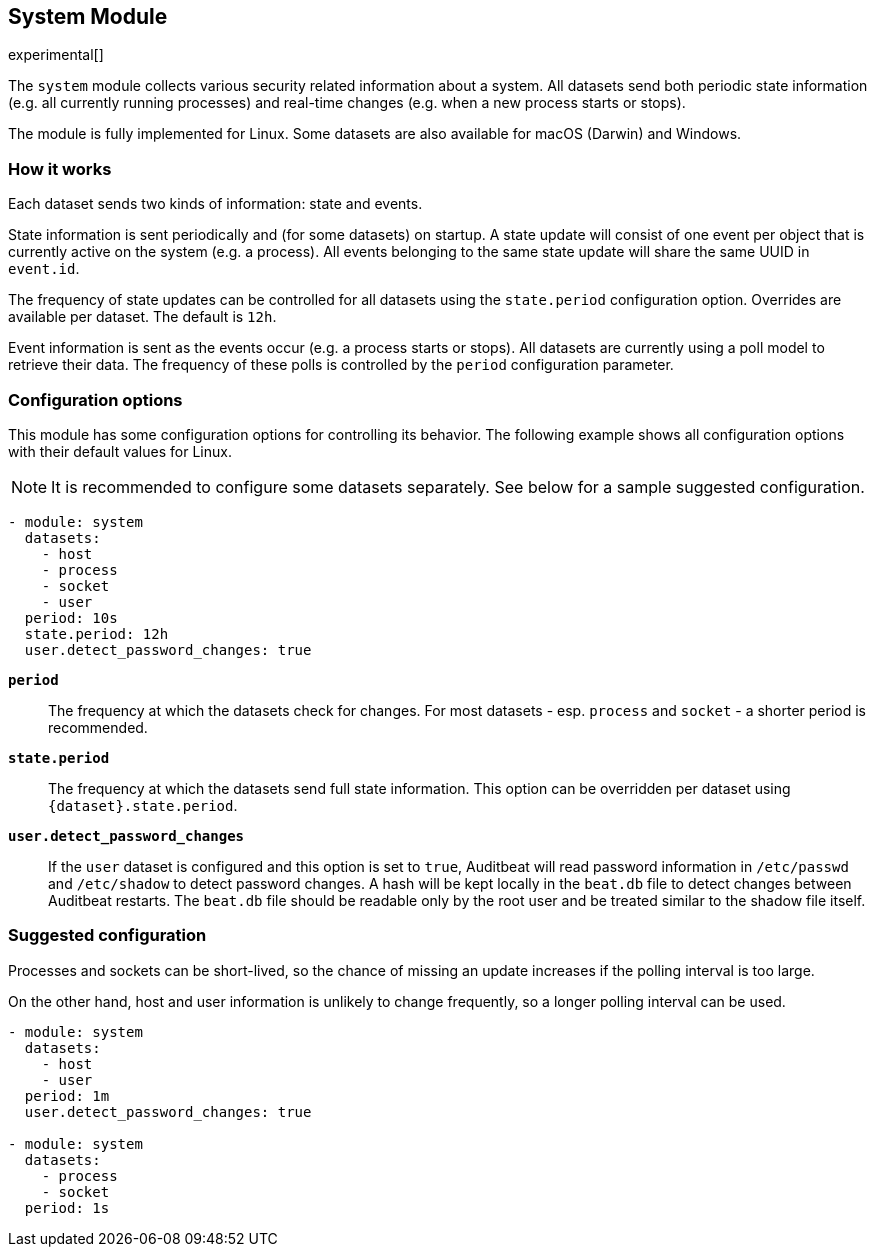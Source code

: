 [role="xpack"]

== System Module

experimental[]

The `system` module collects various security related information about
a system. All datasets send both periodic state information (e.g. all currently
running processes) and real-time changes (e.g. when a new process starts
or stops).

The module is fully implemented for Linux. Some datasets are also available
for macOS (Darwin) and Windows.

[float]
=== How it works

Each dataset sends two kinds of information: state and events.

State information is sent periodically and (for some datasets) on startup.
A state update will consist of one event per object that is currently
active on the system (e.g. a process). All events belonging to the same state
update will share the same UUID in `event.id`.

The frequency of state updates can be controlled for all datasets using the
`state.period` configuration option. Overrides are available per dataset.
The default is `12h`.

Event information is sent as the events occur (e.g. a process starts or stops).
All datasets are currently using a poll model to retrieve their data.
The frequency of these polls is controlled by the `period` configuration
parameter.

[float]
=== Configuration options

This module has some configuration options for controlling its behavior. The
following example shows all configuration options with their default values for
Linux.

NOTE: It is recommended to configure some datasets separately. See below for a
sample suggested configuration.

[source,yaml]
----
- module: system
  datasets:
    - host
    - process
    - socket
    - user
  period: 10s
  state.period: 12h
  user.detect_password_changes: true
----

*`period`*:: The frequency at which the datasets check for changes. For most
datasets - esp. `process` and `socket` - a shorter period is recommended.

*`state.period`*:: The frequency at which the datasets send full state information.
This option can be overridden per dataset using `{dataset}.state.period`.

*`user.detect_password_changes`*:: If the `user` dataset is configured and
this option is set to `true`, Auditbeat will read password information in `/etc/passwd`
and `/etc/shadow` to detect password changes. A hash will be kept locally in
the `beat.db` file to detect changes between Auditbeat restarts. The `beat.db` file
should be readable only by the root user and be treated similar to the shadow file
itself.

[float]
=== Suggested configuration

Processes and sockets can be short-lived, so the chance of missing an update
increases if the polling interval is too large.

On the other hand, host and user information is unlikely to change frequently,
so a longer polling interval can be used.

[source,yaml]
----
- module: system
  datasets:
    - host
    - user
  period: 1m
  user.detect_password_changes: true

- module: system
  datasets:
    - process
    - socket
  period: 1s
----
